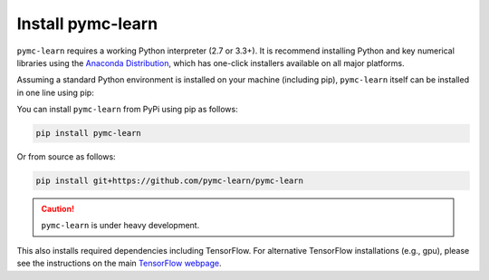 Install pymc-learn
===================

``pymc-learn`` requires a working Python interpreter (2.7 or 3.3+).
It is recommend installing Python and key numerical libraries using the `Anaconda Distribution <https://www.continuum.io/downloads>`_,
which has one-click installers available on all major platforms.

Assuming a standard Python environment is installed on your machine
(including pip), ``pymc-learn`` itself can be installed in one line using pip:

You can install ``pymc-learn`` from PyPi using pip as follows:

.. code-block:: bash

   pip install pymc-learn


Or from source as follows:

.. code-block:: bash

   pip install git+https://github.com/pymc-learn/pymc-learn


.. CAUTION::
   ``pymc-learn`` is under heavy development.


This also installs required dependencies including TensorFlow.
For alternative TensorFlow installations (e.g., gpu), please see the
instructions on the main `TensorFlow webpage <https://www.tensorflow.org/>`_.

